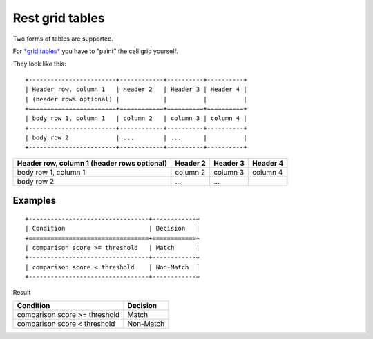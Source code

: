 

.. index::
   pair: Grid ; Tables


.. _rest_grid_tables:

=====================
Rest **grid tables**
=====================

.. seealso::

   - :ref:`petl_tables_grid`
   - http://docutils.sourceforge.net/docs/ref/rst/restructuredtext.html#grid-tables
   - http://rest-sphinx-memo.readthedocs.org/en/latest/ReST.html#tables


Two forms of tables are supported.  

For `*grid tables* <http://docutils.sourceforge.net/docs/ref/rst/restructuredtext.html#grid-tables>`_
you have to "paint" the cell grid yourself.  


They look like this::

   +------------------------+------------+----------+----------+
   | Header row, column 1   | Header 2   | Header 3 | Header 4 |
   | (header rows optional) |            |          |          |
   +========================+============+==========+==========+
   | body row 1, column 1   | column 2   | column 3 | column 4 |
   +------------------------+------------+----------+----------+
   | body row 2             | ...        | ...      |          |
   +------------------------+------------+----------+----------+
   


+------------------------+------------+----------+----------+
| Header row, column 1   | Header 2   | Header 3 | Header 4 |
| (header rows optional) |            |          |          |
+========================+============+==========+==========+
| body row 1, column 1   | column 2   | column 3 | column 4 |
+------------------------+------------+----------+----------+
| body row 2             | ...        | ...      |          |
+------------------------+------------+----------+----------+


Examples
---------

::

    +---------------------------------+------------+
    | Condition                       | Decision   |
    +=================================+============+
    | comparison score >= threshold   | Match      | 
    +---------------------------------+------------+
    | comparison score < threshold    | Non-Match  | 
    +---------------------------------+------------+
    
    
Result
    

+---------------------------------+------------+
| Condition                       | Decision   |
+=================================+============+
| comparison score >= threshold   | Match      | 
+---------------------------------+------------+
| comparison score < threshold    | Non-Match  | 
+---------------------------------+------------+

      

